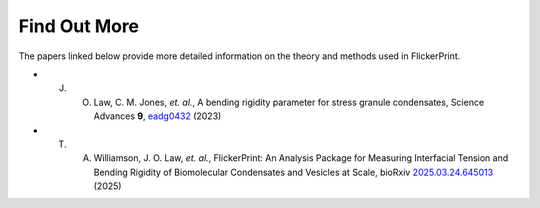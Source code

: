 .. _papers:

=============
Find Out More
=============


The papers linked below provide more detailed information on the theory and methods used in FlickerPrint.
    
* J. O. Law, C. M. Jones, *et. al.*, A bending rigidity parameter for stress granule condensates, Science Advances **9**, `eadg0432 <https://doi.org/10.1126/sciadv.adg0432>`_ (2023)
* T. A. Williamson, J. O. Law, *et. al.*, FlickerPrint: An Analysis Package for Measuring Interfacial Tension and Bending Rigidity of Biomolecular Condensates and Vesicles at Scale, bioRxiv `2025.03.24.645013 <https://doi.org/10.1101/2025.03.24.645013>`_ (2025)
